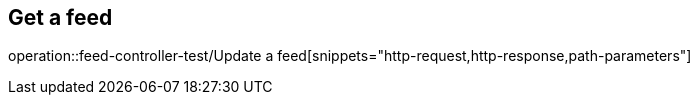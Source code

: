 == Get a feed
operation::feed-controller-test/Update a feed[snippets="http-request,http-response,path-parameters"]
